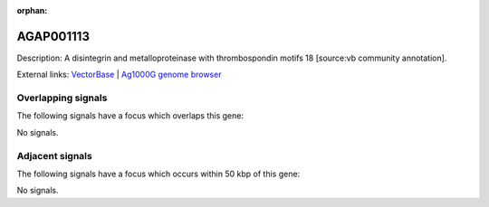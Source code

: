 :orphan:

AGAP001113
=============





Description: A disintegrin and metalloproteinase with thrombospondin motifs 18 [source:vb community annotation].

External links:
`VectorBase <https://www.vectorbase.org/Anopheles_gambiae/Gene/Summary?g=AGAP001113>`_ |
`Ag1000G genome browser <https://www.malariagen.net/apps/ag1000g/phase1-AR3/index.html?genome_region=2R:307269-317607#genomebrowser>`_

Overlapping signals
-------------------

The following signals have a focus which overlaps this gene:



No signals.



Adjacent signals
----------------

The following signals have a focus which occurs within 50 kbp of this gene:



No signals.


